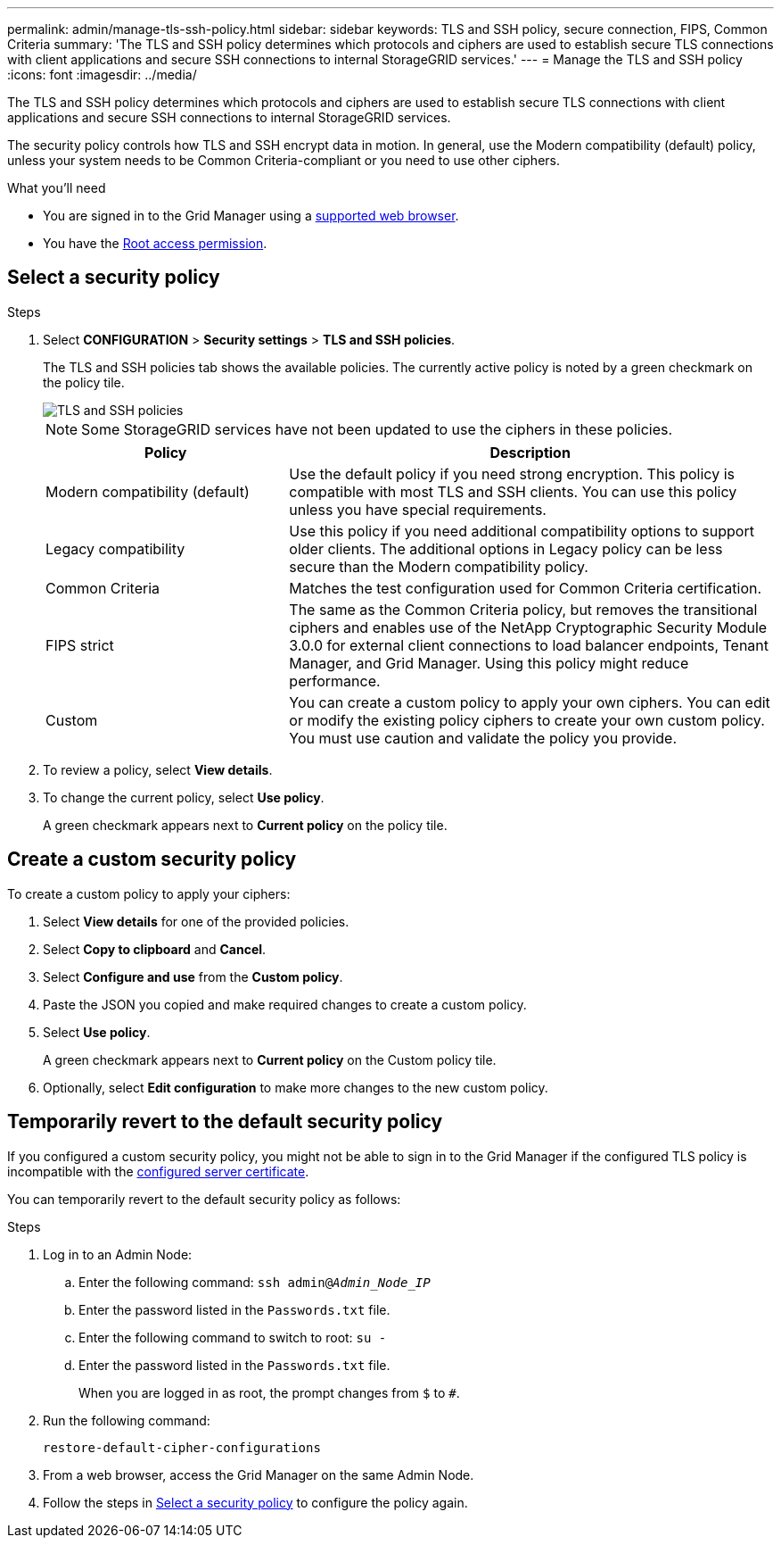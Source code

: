 ---
permalink: admin/manage-tls-ssh-policy.html
sidebar: sidebar
keywords: TLS and SSH policy, secure connection, FIPS, Common Criteria
summary: 'The TLS and SSH policy determines which protocols and ciphers are used to establish secure TLS connections with client applications and secure SSH connections to internal StorageGRID services.'
---
= Manage the TLS and SSH policy
:icons: font
:imagesdir: ../media/

[.lead]
The TLS and SSH policy determines which protocols and ciphers are used to establish secure TLS connections with client applications and secure SSH connections to internal StorageGRID services.

The security policy controls how TLS and SSH encrypt data in motion. In general, use the Modern compatibility (default) policy, unless your system needs to be Common Criteria-compliant or you need to use other ciphers.

.What you'll need

* You are signed in to the Grid Manager using a link:../admin/web-browser-requirements.html[supported web browser].
* You have the link:admin-group-permissions.html[Root access permission].

[[select-a-security-policy]]
== Select a security policy

.Steps
. Select *CONFIGURATION* > *Security settings* > *TLS and SSH policies*.
+ 
The TLS and SSH policies tab shows the available policies. The currently active policy is noted by a green checkmark on the policy tile.
+
image::../media/securitysettings_tls_ssh_policies_current.png[TLS and SSH policies]
+
NOTE: Some StorageGRID services have not been updated to use the ciphers in these policies.
+
[cols="1a,2a" options="header"]
|===
| Policy
| Description

| Modern compatibility (default)
| Use the default policy if you need strong encryption. This policy is compatible with most TLS and SSH clients. You can use this policy unless you have special requirements.

| Legacy compatibility
| Use this policy if you need additional compatibility options to support older clients. The additional options in Legacy policy can be less secure than the Modern compatibility policy.

| Common Criteria
| Matches the test configuration used for Common Criteria certification.

| FIPS strict
| The same as the Common Criteria policy, but removes the transitional ciphers and enables use of the NetApp Cryptographic Security Module 3.0.0 for external client connections to load balancer endpoints, Tenant Manager, and Grid Manager. Using this policy might reduce performance. 

| Custom
| You can create a custom policy to apply your own ciphers. You can edit or modify the existing policy ciphers to create your own custom policy. You must use caution and validate the policy you provide.

|===

. To review a policy, select *View details*. 

. To change the current policy, select *Use policy*.
+
A green checkmark appears next to *Current policy* on the policy tile.

== Create a custom security policy

To create a custom policy to apply your ciphers:

. Select *View details* for one of the provided policies.
. Select *Copy to clipboard* and *Cancel*.
. Select *Configure and use* from the *Custom policy*. 
. Paste the JSON you copied and make required changes to create a custom policy.
. Select *Use policy*.
+
A green checkmark appears next to *Current policy* on the Custom policy tile.
. Optionally, select *Edit configuration* to make more changes to the new custom policy.

[[temporarily-revert-to-default-security-policy]]
== Temporarily revert to the default security policy

If you configured a custom security policy, you might not be able to sign in to the Grid Manager if the configured TLS policy is incompatible with the link:global-certificate-types.html[configured server certificate].

You can temporarily revert to the default security policy as follows:

.Steps

. Log in to an Admin Node:
.. Enter the following command: `ssh admin@_Admin_Node_IP_`
.. Enter the password listed in the `Passwords.txt` file.
.. Enter the following command to switch to root: `su -`
.. Enter the password listed in the `Passwords.txt` file.
+
When you are logged in as root, the prompt changes from `$` to `#`.

. Run the following command:
+
`restore-default-cipher-configurations`
. From a web browser, access the Grid Manager on the same Admin Node.
. Follow the steps in <<select-a-security-policy,Select a security policy>> to configure the policy again.